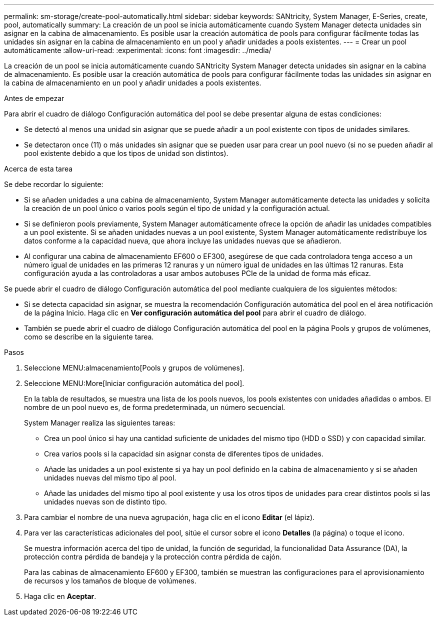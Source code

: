 ---
permalink: sm-storage/create-pool-automatically.html 
sidebar: sidebar 
keywords: SANtricity, System Manager, E-Series, create, pool, automatically 
summary: La creación de un pool se inicia automáticamente cuando System Manager detecta unidades sin asignar en la cabina de almacenamiento. Es posible usar la creación automática de pools para configurar fácilmente todas las unidades sin asignar en la cabina de almacenamiento en un pool y añadir unidades a pools existentes. 
---
= Crear un pool automáticamente
:allow-uri-read: 
:experimental: 
:icons: font
:imagesdir: ../media/


[role="lead"]
La creación de un pool se inicia automáticamente cuando SANtricity System Manager detecta unidades sin asignar en la cabina de almacenamiento. Es posible usar la creación automática de pools para configurar fácilmente todas las unidades sin asignar en la cabina de almacenamiento en un pool y añadir unidades a pools existentes.

.Antes de empezar
Para abrir el cuadro de diálogo Configuración automática del pool se debe presentar alguna de estas condiciones:

* Se detectó al menos una unidad sin asignar que se puede añadir a un pool existente con tipos de unidades similares.
* Se detectaron once (11) o más unidades sin asignar que se pueden usar para crear un pool nuevo (si no se pueden añadir al pool existente debido a que los tipos de unidad son distintos).


.Acerca de esta tarea
Se debe recordar lo siguiente:

* Si se añaden unidades a una cabina de almacenamiento, System Manager automáticamente detecta las unidades y solicita la creación de un pool único o varios pools según el tipo de unidad y la configuración actual.
* Si se definieron pools previamente, System Manager automáticamente ofrece la opción de añadir las unidades compatibles a un pool existente. Si se añaden unidades nuevas a un pool existente, System Manager automáticamente redistribuye los datos conforme a la capacidad nueva, que ahora incluye las unidades nuevas que se añadieron.
* Al configurar una cabina de almacenamiento EF600 o EF300, asegúrese de que cada controladora tenga acceso a un número igual de unidades en las primeras 12 ranuras y un número igual de unidades en las últimas 12 ranuras. Esta configuración ayuda a las controladoras a usar ambos autobuses PCIe de la unidad de forma más eficaz.


Se puede abrir el cuadro de diálogo Configuración automática del pool mediante cualquiera de los siguientes métodos:

* Si se detecta capacidad sin asignar, se muestra la recomendación Configuración automática del pool en el área notificación de la página Inicio. Haga clic en *Ver configuración automática del pool* para abrir el cuadro de diálogo.
* También se puede abrir el cuadro de diálogo Configuración automática del pool en la página Pools y grupos de volúmenes, como se describe en la siguiente tarea.


.Pasos
. Seleccione MENU:almacenamiento[Pools y grupos de volúmenes].
. Seleccione MENU:More[Iniciar configuración automática del pool].
+
En la tabla de resultados, se muestra una lista de los pools nuevos, los pools existentes con unidades añadidas o ambos. El nombre de un pool nuevo es, de forma predeterminada, un número secuencial.

+
System Manager realiza las siguientes tareas:

+
** Crea un pool único si hay una cantidad suficiente de unidades del mismo tipo (HDD o SSD) y con capacidad similar.
** Crea varios pools si la capacidad sin asignar consta de diferentes tipos de unidades.
** Añade las unidades a un pool existente si ya hay un pool definido en la cabina de almacenamiento y si se añaden unidades nuevas del mismo tipo al pool.
** Añade las unidades del mismo tipo al pool existente y usa los otros tipos de unidades para crear distintos pools si las unidades nuevas son de distinto tipo.


. Para cambiar el nombre de una nueva agrupación, haga clic en el icono *Editar* (el lápiz).
. Para ver las características adicionales del pool, sitúe el cursor sobre el icono *Detalles* (la página) o toque el icono.
+
Se muestra información acerca del tipo de unidad, la función de seguridad, la funcionalidad Data Assurance (DA), la protección contra pérdida de bandeja y la protección contra pérdida de cajón.

+
Para las cabinas de almacenamiento EF600 y EF300, también se muestran las configuraciones para el aprovisionamiento de recursos y los tamaños de bloque de volúmenes.

. Haga clic en *Aceptar*.

